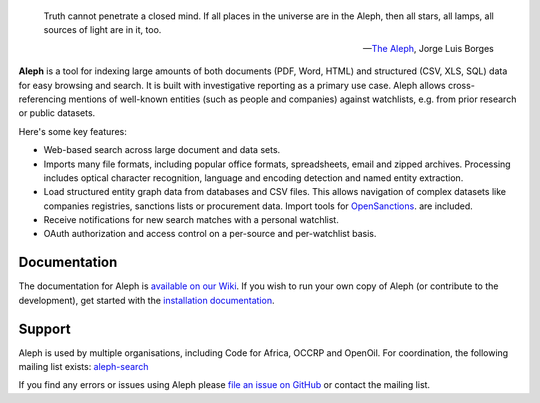 .. epigraph::

  Truth cannot penetrate a closed mind. If all places in the universe are in
  the Aleph, then all stars, all lamps, all sources of light are in it, too.

  -- `The Aleph <http://www.phinnweb.org/links/literature/borges/aleph.html>`_,
  Jorge Luis Borges

.. figure:: https://api.travis-ci.org/alephdata/aleph.png
   :target: https://travis-ci.org/alephdata/aleph/
   :alt: Build Status

**Aleph** is a tool for indexing large amounts of both documents (PDF, Word,
HTML) and structured (CSV, XLS, SQL) data for easy browsing and search. It is
built with investigative reporting as a primary use case. Aleph allows
cross-referencing mentions of well-known entities (such as people and
companies) against watchlists, e.g. from prior research or public datasets.

Here's some key features:

* Web-based search across large document and data sets.
* Imports many file formats, including popular office formats, spreadsheets,
  email and zipped archives. Processing includes optical character recognition,
  language and encoding detection and named entity extraction.
* Load structured entity graph data from databases and CSV files. This allows
  navigation of complex datasets like companies registries, sanctions lists or
  procurement data. Import tools for `OpenSanctions <http://opensanctions.org/>`_.
  are included.
* Receive notifications for new search matches with a personal watchlist.
* OAuth authorization and access control on a per-source and per-watchlist
  basis.

Documentation
-------------

The documentation for Aleph is `available on our Wiki
<https://github.com/alephdata/aleph/wiki>`_. If you wish to run your own
copy of Aleph (or contribute to the development), get started with the
`installation documentation <https://github.com/alephdata/aleph/wiki/Installation>`_.

Support
-------

Aleph is used by multiple organisations, including Code for Africa, OCCRP and
OpenOil. For coordination, the following mailing list exists:
`aleph-search <https://groups.google.com/forum/#!forum/aleph-search>`_

If you find any errors or issues using Aleph please
`file an issue on GitHub <https://github.com/alephdata/aleph/issues/new>`_ or
contact the mailing list.

